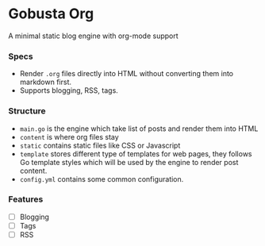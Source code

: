 * Gobusta Org
A minimal static blog engine with org-mode support

*** Specs
- Render ~.org~ files directly into HTML without converting them into markdown first.
- Supports blogging, RSS, tags.

*** Structure
- ~main.go~ is the engine which take list of posts and render them into HTML
- ~content~ is where org files stay
- ~static~ contains static files like CSS or Javascript
- ~template~ stores different type of templates for web pages, they follows Go template styles which will be used by the engine to render post content.
- ~config.yml~ contains some common configuration.
 
*** Features
- [ ] Blogging
- [ ] Tags
- [ ] RSS
